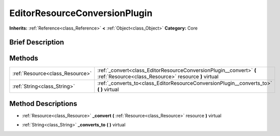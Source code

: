 .. Generated automatically by doc/tools/makerst.py in Godot's source tree.
.. DO NOT EDIT THIS FILE, but the EditorResourceConversionPlugin.xml source instead.
.. The source is found in doc/classes or modules/<name>/doc_classes.

.. _class_EditorResourceConversionPlugin:

EditorResourceConversionPlugin
==============================

**Inherits:** :ref:`Reference<class_Reference>` **<** :ref:`Object<class_Object>`
**Category:** Core

Brief Description
-----------------



Methods
-------

+----------------------------------+-----------------------------------------------------------------------------------------------------------------------------+
| :ref:`Resource<class_Resource>`  | :ref:`_convert<class_EditorResourceConversionPlugin__convert>` **(** :ref:`Resource<class_Resource>` resource **)** virtual |
+----------------------------------+-----------------------------------------------------------------------------------------------------------------------------+
| :ref:`String<class_String>`      | :ref:`_converts_to<class_EditorResourceConversionPlugin__converts_to>` **(** **)** virtual                                  |
+----------------------------------+-----------------------------------------------------------------------------------------------------------------------------+

Method Descriptions
-------------------

.. _class_EditorResourceConversionPlugin__convert:

- :ref:`Resource<class_Resource>` **_convert** **(** :ref:`Resource<class_Resource>` resource **)** virtual

.. _class_EditorResourceConversionPlugin__converts_to:

- :ref:`String<class_String>` **_converts_to** **(** **)** virtual



